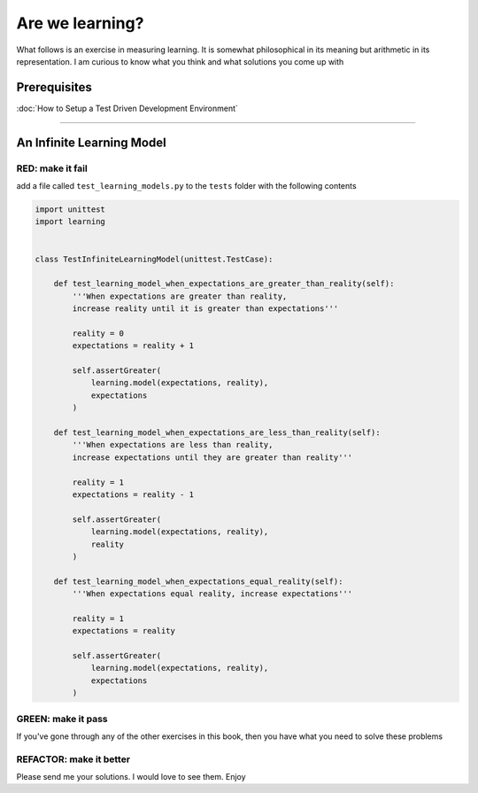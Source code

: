 Are we learning?
================

What follows is an exercise in measuring learning. It is somewhat philosophical in its meaning but arithmetic in its representation. I am curious to know what you think and what solutions you come up with

Prerequisites
-------------


:doc:`How to Setup a Test Driven Development Environment`

----

An Infinite Learning Model
--------------------------

RED: make it fail
^^^^^^^^^^^^^^^^^

add a file called ``test_learning_models.py`` to the ``tests`` folder with the following contents

.. code-block:: python

   import unittest
   import learning


   class TestInfiniteLearningModel(unittest.TestCase):

       def test_learning_model_when_expectations_are_greater_than_reality(self):
           '''When expectations are greater than reality,
           increase reality until it is greater than expectations'''

           reality = 0
           expectations = reality + 1

           self.assertGreater(
               learning.model(expectations, reality),
               expectations
           )

       def test_learning_model_when_expectations_are_less_than_reality(self):
           '''When expectations are less than reality,
           increase expectations until they are greater than reality'''

           reality = 1
           expectations = reality - 1

           self.assertGreater(
               learning.model(expectations, reality),
               reality
           )

       def test_learning_model_when_expectations_equal_reality(self):
           '''When expectations equal reality, increase expectations'''

           reality = 1
           expectations = reality

           self.assertGreater(
               learning.model(expectations, reality),
               expectations
           )

GREEN: make it pass
^^^^^^^^^^^^^^^^^^^

If you've gone through any of the other exercises in this book, then you have what you need to solve these problems

REFACTOR: make it better
^^^^^^^^^^^^^^^^^^^^^^^^

Please send me your solutions. I would love to see them. Enjoy
